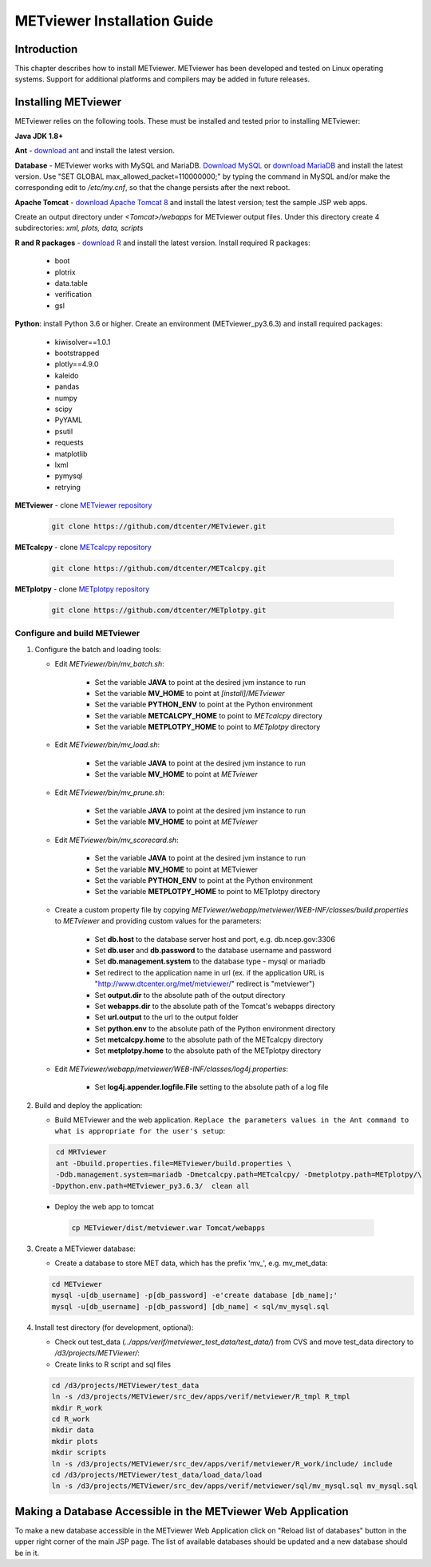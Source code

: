 .. _install:

METviewer Installation Guide
============================

Introduction
------------

This chapter describes how to install METviewer. METviewer has been
developed and tested on Linux operating systems. Support for additional
platforms and compilers may be added in future releases. 

Installing METviewer
--------------------

METviewer relies on the following tools. These must be installed and tested
prior to installing METviewer:

**Java JDK 1.8+**

**Ant** - `download ant <http://ant.apache.org/bindownload.cgi>`_ and
install the latest version.

**Database** - METviewer works with MySQL and MariaDB.
`Download MySQL <https://dev.mysql.com/downloads/mysql/>`_
or `download MariaDB <https://mariadb.org/download/>`_ and install the
latest version. Use "SET GLOBAL max_allowed_packet=110000000;" by typing
the command in MySQL and/or make the corresponding edit to */etc/my.cnf*,
so that the change persists after the next reboot.

**Apache Tomcat** -
`download Apache Tomcat 8 <https://tomcat.apache.org/download-80.cgi>`_
and install the latest version; test the sample JSP web apps.

Create an output directory under *<Tomcat>/webapps* for METviewer output
files. Under this directory create 4 subdirectories: *xml, plots, data,
scripts*

**R and R packages** - `download R <https://www.r-project.org/>`_ and
install the latest version. Install required R packages:

 * boot
 * plotrix
 * data.table
 * verification
 * gsl


**Python**: install Python 3.6 or higher. Create an environment
(METviewer_py3.6.3) and install required packages:

 * kiwisolver==1.0.1
 * bootstrapped
 * plotly==4.9.0
 * kaleido
 * pandas
 * numpy
 * scipy
 * PyYAML
 * psutil
 * requests
 * matplotlib
 * lxml
 * pymysql
 * retrying


**METviewer** -
clone   `METviewer repository <https://github.com/dtcenter/METviewer>`_

   .. code-block:: none

     git clone https://github.com/dtcenter/METviewer.git

**METcalcpy** -
clone   `METcalcpy repository <https://github.com/dtcenter/METcalcpy>`_

   .. code-block:: none

     git clone https://github.com/dtcenter/METcalcpy.git

**METplotpy** -
clone   `METplotpy repository <https://github.com/dtcenter/METplotpy>`_

   .. code-block:: none

     git clone https://github.com/dtcenter/METplotpy.git

Configure and build METviewer
_____________________________

#. Configure the batch and loading tools:

   * Edit *METviewer/bin/mv_batch.sh*:

        * Set the variable **JAVA** to point at the desired jvm instance to run
        * Set the variable **MV_HOME** to point at *[install]/METviewer*
        * Set the variable **PYTHON_ENV** to point at the Python environment
        * Set the variable **METCALCPY_HOME** to point to *METcalcpy* directory
        * Set the variable **METPLOTPY_HOME** to point to *METplotpy* directory

   * Edit *METviewer/bin/mv_load.sh*:

        * Set the variable **JAVA** to point at the desired jvm instance to run
        * Set the variable **MV_HOME** to point at *METviewer*

   * Edit *METviewer/bin/mv_prune.sh*:

        * Set the variable **JAVA** to point at the desired jvm instance to run
        * Set the variable **MV_HOME** to point at *METviewer*

   * Edit *METviewer/bin/mv_scorecard.sh*:

        * Set the variable **JAVA** to point at the desired jvm instance to run
        * Set the variable **MV_HOME** to point at METviewer
        * Set the variable **PYTHON_ENV** to point at the Python environment
        * Set the variable **METPLOTPY_HOME** to point to METplotpy directory

   * Create a custom property file by copying
     *METviewer/webapp/metviewer/WEB-INF/classes/build.properties*
     to *METviewer* and providing custom values for the parameters:
     
        * Set **db.host** to the database server host and port,
	  e.g. db.ncep.gov:3306
        * Set **db.user** and **db.password** to the database username
	  and password
        * Set **db.management.system** to the database type - mysql or mariadb
        * Set redirect to the application name in url (ex. if the
	  application URL is "http://www.dtcenter.org/met/metviewer/"
	  redirect is "metviewer")
        * Set **output.dir** to the absolute path of the output directory
        * Set **webapps.dir** to the absolute path of the Tomcat's webapps
	  directory
        * Set **url.output** to the url to the output folder
        * Set **python.env** to the absolute path of the Python environment
	  directory
        * Set **metcalcpy.home** to the absolute path of the METcalcpy
	  directory
        * Set **metplotpy.home** to the absolute path of the METplotpy
	  directory


   * Edit *METviewer/webapp/metviewer/WEB-INF/classes/log4j.properties*:

        * Set **log4j.appender.logfile.File** setting to the absolute
	  path of a log file


#. Build and deploy the application:

   * Build METviewer and the web application. ``Replace the parameters
     values in the Ant command to what is appropriate for the user's
     setup``:

   .. code-block:: none

        cd MRTviewer
        ant -Dbuild.properties.file=METviewer/build.properties \
        -Ddb.management.system=mariadb -Dmetcalcpy.path=METcalcpy/ -Dmetplotpy.path=METplotpy/\
       -Dpython.env.path=METviewer_py3.6.3/  clean all

  * Deploy the web app to tomcat

   .. code-block:: none

        cp METviewer/dist/metviewer.war Tomcat/webapps


3. Create a METviewer database:

   * Create a database to store MET data, which has the prefix
     'mv\_', e.g. mv_met_data:

   .. code-block:: none

        cd METviewer
        mysql -u[db_username] -p[db_password] -e'create database [db_name];'
        mysql -u[db_username] -p[db_password] [db_name] < sql/mv_mysql.sql


#. Install test directory (for development, optional):
   
   * Check out test_data (*../apps/verif/metviewer_test_data/test_data/*)
     from CVS and move test_data directory to */d3/projects/METViewer/*:
   
   * Create links to R script and sql files

   .. code-block:: none
        
        cd /d3/projects/METViewer/test_data
        ln -s /d3/projects/METViewer/src_dev/apps/verif/metviewer/R_tmpl R_tmpl
        mkdir R_work
        cd R_work
        mkdir data
        mkdir plots
        mkdir scripts
        ln -s /d3/projects/METViewer/src_dev/apps/verif/metviewer/R_work/include/ include
        cd /d3/projects/METViewer/test_data/load_data/load
        ln -s /d3/projects/METViewer/src_dev/apps/verif/metviewer/sql/mv_mysql.sql mv_mysql.sql

Making a Database Accessible in the METviewer Web Application
-------------------------------------------------------------
To make a new database accessible in the METviewer Web Application click
on "Reload list of databases" button in the upper right corner of the
main JSP page. The list of available databases should be updated and a
new database should be in it.
